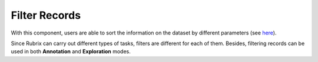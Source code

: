 Filter Records
^^^^^^^^^^^^^^^^^^^
With this component, users are able to sort the information on the dataset by different parameters (see `here <dataset_main.rst>`_\).

Since Rubrix can carry out different types of tasks, filters are different for each of them. Besides, filtering records can be used in both **Annotation** and **Exploration** modes.

